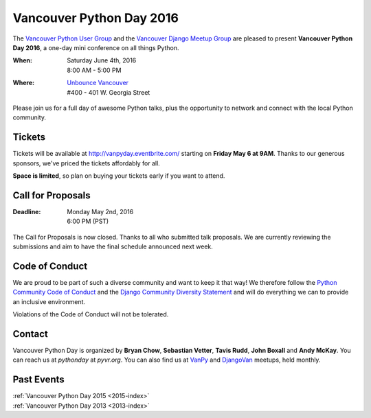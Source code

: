 Vancouver Python Day 2016
=========================

The `Vancouver Python User Group <http://www.meetup.com/vanpyz/>`_ and the
`Vancouver Django Meetup Group <http://www.meetup.com/djangovan/>`_ are
pleased to present **Vancouver Python Day 2016**, a one-day mini conference on
all things Python.

:When:  | Saturday June 4th, 2016
        | 8:00 AM - 5:00 PM
:Where: | `Unbounce Vancouver <https://www.google.ca/maps/place/Unbounce>`__
        | #400 - 401 W. Georgia Street

Please join us for a full day of awesome Python talks, plus the opportunity to
network and connect with the local Python community.


Tickets
-------

Tickets will be available at http://vanpyday.eventbrite.com/ starting on
**Friday May 6 at 9AM**. Thanks to our generous sponsors, we've priced the
tickets affordably for all.

**Space is limited**, so plan on buying your tickets early if you want to
attend.


Call for Proposals
------------------

:Deadline:  | Monday May 2nd, 2016
            | 6:00 PM (PST)

The Call for Proposals is now closed. Thanks to all who submitted talk
proposals. We are currently reviewing the submissions and aim to have the final
schedule announced next week.


Code of Conduct
---------------

We are proud to be part of such a diverse community and want to keep it that
way! We therefore follow the `Python Community Code of Conduct
<https://www.python.org/psf/codeofconduct/>`__ and the `Django Community
Diversity Statement <https://www.djangoproject.com/diversity/>`__ and will do
everything we can to provide an inclusive environment.

Violations of the Code of Conduct will not be tolerated.


Contact
-------

Vancouver Python Day is organized by  **Bryan Chow**, **Sebastian Vetter**,
**Tavis Rudd**, **John Boxall** and **Andy McKay**. You can reach us at
*pythonday* at *pyvr.org*. You can also find us at
`VanPy <http://www.meetup.com/vanpyz/>`_ and
`DjangoVan <http://www.meetup.com/djangovan/>`_ meetups, held monthly.


Past Events
-----------

| :ref:`Vancouver Python Day 2015 <2015-index>`
| :ref:`Vancouver Python Day 2013 <2013-index>`
